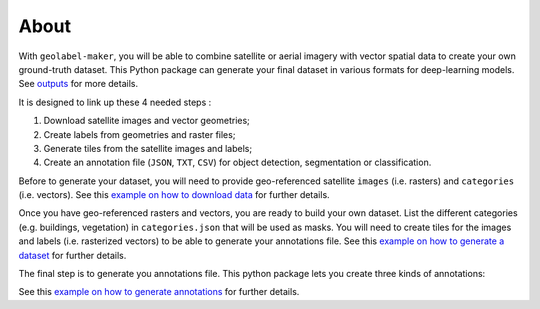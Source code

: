 =====
About
=====


.. image:: ../images/geolabel_maker.gif


With ``geolabel-maker``\ , you will be able to combine satellite or aerial imagery with
vector spatial data to create your own ground-truth dataset. This Python package can
generate your final dataset in various formats for deep-learning models. See `outputs <#outputs>`_ for more details.

It is designed to link up these 4 needed steps :

#. Download satellite images and vector geometries;
#. Create labels from geometries and raster files;
#. Generate tiles from the satellite images and labels;
#. Create an annotation file (\ ``JSON``\ , ``TXT``\ , ``CSV``\ ) for object detection, segmentation or classification.



.. image:: ../images/data.png
   :target: ../images/data.png
   :alt: data


Before to generate your dataset, you will need to provide geo-referenced satellite ``images`` (i.e. rasters) 
and ``categories`` (i.e. vectors). 
See this `example on how to download data <../examples/data.html>`_ for further details.


.. image:: ../images/dataset.png
   :target: ../images/dataset.png
   :alt: dataset


Once you have geo-referenced rasters and vectors, you are ready to build your own dataset. 
List the different categories (e.g. buildings, vegetation) in ``categories.json`` that will be used as masks. 
You will need to create tiles for the images and labels (i.e. rasterized vectors) to be able to generate your annotations file. 
See this `example on how to generate a dataset <../examples/dataset.html>`_ for further details.


.. image:: ../images/annotations.png
   :target: ../images/annotations.png
   :alt: annotations


The final step is to generate you annotations file. 
This python package lets you create three kinds of annotations: 


See this `example on how to generate annotations <../examples/annotations.html>`_ for further details.